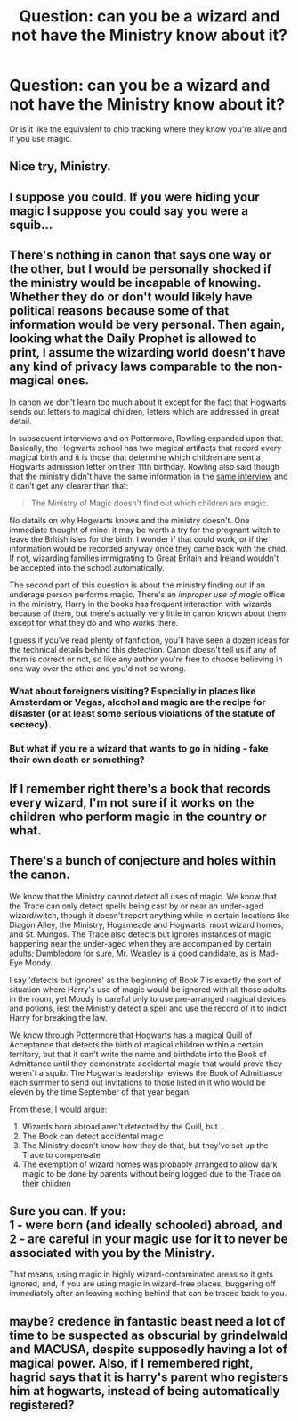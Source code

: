 #+TITLE: Question: can you be a wizard and not have the Ministry know about it?

* Question: can you be a wizard and not have the Ministry know about it?
:PROPERTIES:
:Author: justanecho_
:Score: 11
:DateUnix: 1540448397.0
:DateShort: 2018-Oct-25
:END:
Or is it like the equivalent to chip tracking where they know you're alive and if you use magic.


** Nice try, Ministry.
:PROPERTIES:
:Author: ScottPress
:Score: 29
:DateUnix: 1540463612.0
:DateShort: 2018-Oct-25
:END:


** I suppose you could. If you were hiding your magic I suppose you could say you were a squib...
:PROPERTIES:
:Author: FuelledByPurrs
:Score: 7
:DateUnix: 1540452887.0
:DateShort: 2018-Oct-25
:END:


** There's nothing in canon that says one way or the other, but I would be personally shocked if the ministry would be incapable of knowing. Whether they do or don't would likely have political reasons because some of that information would be very personal. Then again, looking what the Daily Prophet is allowed to print, I assume the wizarding world doesn't have any kind of privacy laws comparable to the non-magical ones.

In canon we don't learn too much about it except for the fact that Hogwarts sends out letters to magical children, letters which are addressed in great detail.

In subsequent interviews and on Pottermore, Rowling expanded upon that. Basically, the Hogwarts school has two magical artifacts that record every magical birth and it is those that determine which children are sent a Hogwarts admission letter on their 11th birthday. Rowling also said though that the ministry didn't have the same information in the [[http://www.accio-quote.org/articles/2000/0200-scholastic-chat.htm][same interview]] and it can't get any clearer than that:

#+begin_quote
  The Ministry of Magic doesn't find out which children are magic.
#+end_quote

No details on why Hogwarts knows and the ministry doesn't. One immediate thought of mine: it may be worth a try for the pregnant witch to leave the British isles for the birth. I wonder if that could work, or if the information would be recorded anyway once they came back with the child. If not, wizarding families immigrating to Great Britain and Ireland wouldn't be accepted into the school automatically.

The second part of this question is about the ministry finding out if an underage person performs magic. There's an /improper use of magic/ office in the ministry, Harry in the books has frequent interaction with wizards because of them, but there's actually very little in canon known about them except for what they do and who works there.

I guess if you've read plenty of fanfiction, you'll have seen a dozen ideas for the technical details behind this detection. Canon doesn't tell us if any of them is correct or not, so like any author you're free to choose believing in one way over the other and you'd not be wrong.
:PROPERTIES:
:Author: DanTheMan74
:Score: 7
:DateUnix: 1540459351.0
:DateShort: 2018-Oct-25
:END:

*** What about foreigners visiting? Especially in places like Amsterdam or Vegas, alcohol and magic are the recipe for disaster (or at least some serious violations of the statute of secrecy).
:PROPERTIES:
:Author: Hellstrike
:Score: 3
:DateUnix: 1540475737.0
:DateShort: 2018-Oct-25
:END:


*** But what if you're a wizard that wants to go in hiding - fake their own death or something?
:PROPERTIES:
:Author: justanecho_
:Score: 1
:DateUnix: 1540623997.0
:DateShort: 2018-Oct-27
:END:


** If I remember right there's a book that records every wizard, I'm not sure if it works on the children who perform magic in the country or what.
:PROPERTIES:
:Author: Zarion222
:Score: 6
:DateUnix: 1540448805.0
:DateShort: 2018-Oct-25
:END:


** There's a bunch of conjecture and holes within the canon.

We know that the Ministry cannot detect all uses of magic. We know that the Trace can only detect spells being cast by or near an under-aged wizard/witch, though it doesn't report anything while in certain locations like Diagon Alley, the Ministry, Hogsmeade and Hogwarts, most wizard homes, and St. Mungos. The Trace also detects but ignores instances of magic happening near the under-aged when they are accompanied by certain adults; Dumbledore for sure, Mr. Weasley is a good candidate, as is Mad-Eye Moody.

I say 'detects but ignores' as the beginning of Book 7 is exactly the sort of situation where Harry's use of magic would be ignored with all those adults in the room, yet Moody is careful only to use pre-arranged magical devices and potions, lest the Ministry detect a spell and use the record of it to indict Harry for breaking the law.

We know through Pottermore that Hogwarts has a magical Quill of Acceptance that detects the birth of magical children within a certain territory, but that it can't write the name and birthdate into the Book of Admittance until they demonstrate accidental magic that would prove they weren't a squib. The Hogwarts leadership reviews the Book of Admittance each summer to send out invitations to those listed in it who would be eleven by the time September of that year began.

From these, I would argue:

1. Wizards born abroad aren't detected by the Quill, but...\\
2. The Book can detect accidental magic
3. The Ministry doesn't know how they do that, but they've set up the Trace to compensate
4. The exemption of wizard homes was probably arranged to allow dark magic to be done by parents without being logged due to the Trace on their children
:PROPERTIES:
:Author: wordhammer
:Score: 3
:DateUnix: 1540487631.0
:DateShort: 2018-Oct-25
:END:


** Sure you can. If you:\\
1 - were born (and ideally schooled) abroad, and\\
2 - are careful in your magic use for it to never be associated with you by the Ministry.

That means, using magic in highly wizard-contaminated areas so it gets ignored, and, if you are using magic in wizard-free places, buggering off immediately after an leaving nothing behind that can be traced back to you.
:PROPERTIES:
:Author: Krististrasza
:Score: 2
:DateUnix: 1540552677.0
:DateShort: 2018-Oct-26
:END:


** maybe? credence in fantastic beast need a lot of time to be suspected as obscurial by grindelwald and MACUSA, despite supposedly having a lot of magical power. Also, if I remembered right, hagrid says that it is harry's parent who registers him at hogwarts, instead of being automatically registered?
:PROPERTIES:
:Score: 2
:DateUnix: 1540737830.0
:DateShort: 2018-Oct-28
:END:
